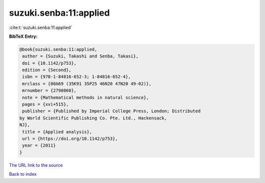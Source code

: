 suzuki.senba:11:applied
=======================

:cite:t:`suzuki.senba:11:applied`

**BibTeX Entry:**

.. code-block:: bibtex

   @book{suzuki.senba:11:applied,
    author = {Suzuki, Takashi and Senba, Takasi},
    doi = {10.1142/p753},
    edition = {Second},
    isbn = {978-1-84816-652-3; 1-84816-652-4},
    mrclass = {00A69 (35K91 35P25 46N20 47N20 49-02)},
    mrnumber = {2790860},
    note = {Mathematical methods in natural science},
    pages = {xvi+515},
    publisher = {Published by Imperial College Press, London; Distributed
   by World Scientific Publishing Co. Pte. Ltd., Hackensack,
   NJ},
    title = {Applied analysis},
    url = {https://doi.org/10.1142/p753},
    year = {2011}
   }

`The URL link to the source <ttps://doi.org/10.1142/p753}>`__


`Back to index <../By-Cite-Keys.html>`__
